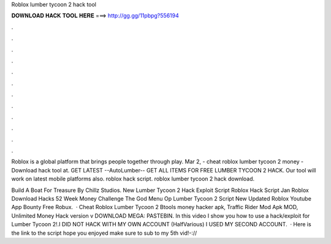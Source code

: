Roblox lumber tycoon 2 hack tool



𝐃𝐎𝐖𝐍𝐋𝐎𝐀𝐃 𝐇𝐀𝐂𝐊 𝐓𝐎𝐎𝐋 𝐇𝐄𝐑𝐄 ===> http://gg.gg/11pbpg?556194



.



.



.



.



.



.



.



.



.



.



.



.

Roblox is a global platform that brings people together through play. Mar 2, - cheat roblox lumber tycoon 2 money - Download hack tool at. GET LATEST --AutoLumber-- GET ALL ITEMS FOR FREE LUMBER TYCOON 2 HACK. Our tool will work on latest mobile platforms also. roblox hack script. roblox lumber tycoon 2 hack download.

Build A Boat For Treasure By Chillz Studios. New Lumber Tycoon 2 Hack Exploit Script Roblox Hack Script Jan Roblox Download Hacks 52 Week Money Challenge The God Menu Op Lumber Tycoon 2 Script New Updated Roblox Youtube App Bounty Free Robux.  · Cheat Roblox Lumber Tycoon 2 Btools money hacker apk, Traffic Rider Mod Apk MOD, Unlimited Money Hack version v DOWNLOAD MEGA: PASTEBIN. In this video I show you how to use a hack/exploit for Lumber Tycoon 2!.I DID NOT HACK WITH MY OWN ACCOUNT (HalfVarious) I USED MY SECOND ACCOUNT.  · Here is the link to the script hope you enjoyed make sure to sub to my 5th vid!-://
